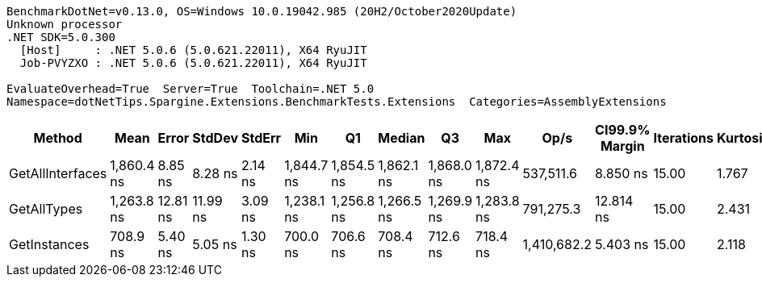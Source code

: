 ....
BenchmarkDotNet=v0.13.0, OS=Windows 10.0.19042.985 (20H2/October2020Update)
Unknown processor
.NET SDK=5.0.300
  [Host]     : .NET 5.0.6 (5.0.621.22011), X64 RyuJIT
  Job-PVYZXO : .NET 5.0.6 (5.0.621.22011), X64 RyuJIT

EvaluateOverhead=True  Server=True  Toolchain=.NET 5.0  
Namespace=dotNetTips.Spargine.Extensions.BenchmarkTests.Extensions  Categories=AssemblyExtensions  
....
[options="header"]
|===
|            Method|        Mean|     Error|    StdDev|   StdErr|         Min|          Q1|      Median|          Q3|         Max|         Op/s|  CI99.9% Margin|  Iterations|  Kurtosis|  MValue|  Skewness|  Rank|  LogicalGroup|  Baseline|   Gen 0|  Gen 1|  Gen 2|  Allocated|  Code Size
|  GetAllInterfaces|  1,860.4 ns|   8.85 ns|   8.28 ns|  2.14 ns|  1,844.7 ns|  1,854.5 ns|  1,862.1 ns|  1,868.0 ns|  1,872.4 ns|    537,511.6|        8.850 ns|       15.00|     1.767|   2.000|   -0.3322|     3|             *|        No|  0.0324|      -|      -|      312 B|      256 B
|       GetAllTypes|  1,263.8 ns|  12.81 ns|  11.99 ns|  3.09 ns|  1,238.1 ns|  1,256.8 ns|  1,266.5 ns|  1,269.9 ns|  1,283.8 ns|    791,275.3|       12.814 ns|       15.00|     2.431|   2.000|   -0.4089|     2|             *|        No|  0.0248|      -|      -|      240 B|      263 B
|      GetInstances|    708.9 ns|   5.40 ns|   5.05 ns|  1.30 ns|    700.0 ns|    706.6 ns|    708.4 ns|    712.6 ns|    718.4 ns|  1,410,682.2|        5.403 ns|       15.00|     2.118|   2.000|    0.0238|     1|             *|        No|  0.0057|      -|      -|       56 B|      199 B
|===
